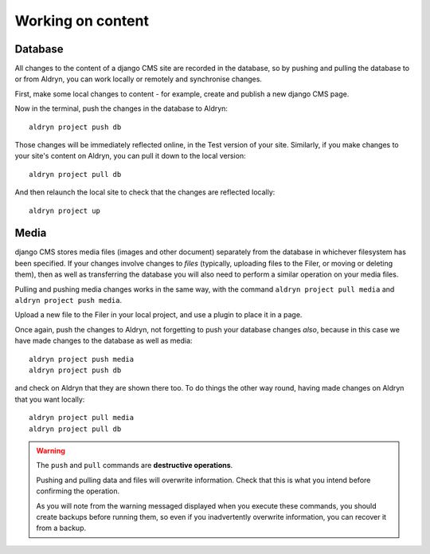 .. _working_locally_on_content:

##################
Working on content
##################

********
Database
********

All changes to the content of a django CMS site are recorded in the database, so by pushing and
pulling the database to or from Aldryn, you can work locally or remotely and synchronise changes.

First, make some local changes to content - for example, create and publish a new django CMS page.

Now in the terminal, push the changes in the database to Aldryn::

    aldryn project push db

Those changes will be immediately reflected online, in the Test version of your site. Similarly,
if you make changes to your site's content on Aldryn, you can pull it down to the local version::

    aldryn project pull db

And then relaunch the local site to check that the changes are reflected locally::

    aldryn project up


*****
Media
*****

django CMS stores media files (images and other document) separately from the database in whichever
filesystem has been specified. If your changes involve changes to *files* (typically, uploading
files to the Filer, or moving or deleting them), then as well as transferring the database you will
also need to perform a similar operation on your media files.

Pulling and pushing media changes works in the same way, with the command ``aldryn project pull
media`` and ``aldryn project push media``.

Upload a new file to the Filer in your local project, and use a plugin to place it in a page.

Once again, push the changes to Aldryn, not forgetting to push your database changes *also*,
because in this case we have made changes to the database as well as media::

    aldryn project push media
    aldryn project push db

and check on Aldryn that they are shown there too. To do things the other way round, having made changes on Aldryn that you want locally::

    aldryn project pull media
    aldryn project pull db

.. warning:: The ``push`` and ``pull`` commands are **destructive operations**.

    Pushing and pulling data and files will overwrite information. Check that this is what you
    intend before confirming the operation.

    As you will note from the warning messaged displayed when you execute these commands, you should
    create backups before running them, so even if you inadvertently overwrite
    information, you can recover it from a backup.
